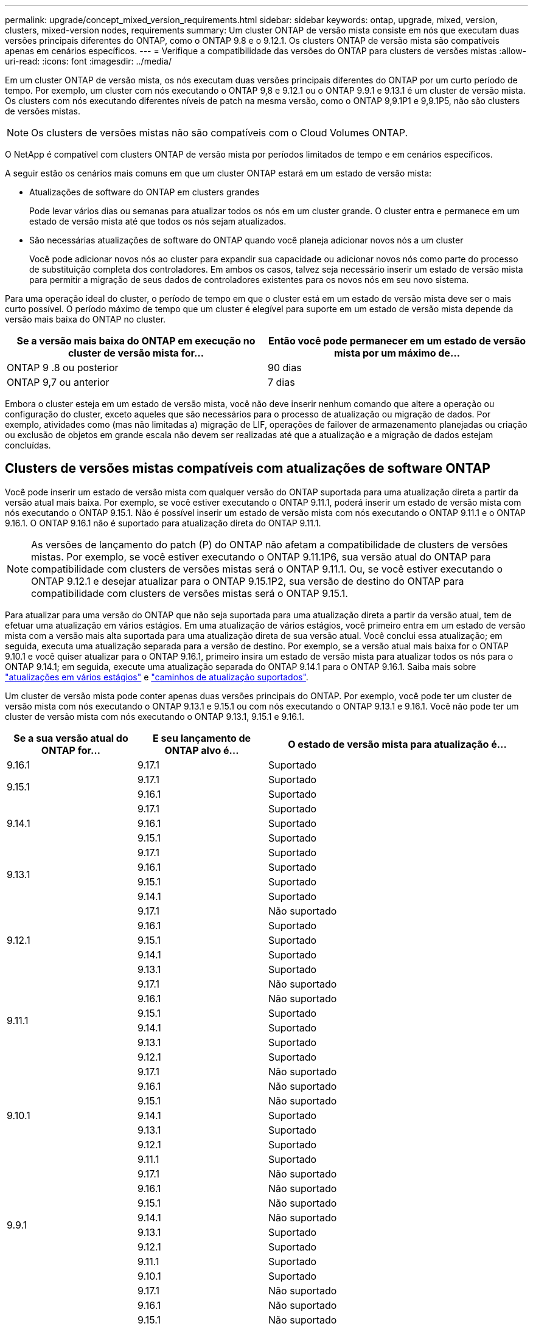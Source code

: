 ---
permalink: upgrade/concept_mixed_version_requirements.html 
sidebar: sidebar 
keywords: ontap, upgrade, mixed, version, clusters, mixed-version nodes, requirements 
summary: Um cluster ONTAP de versão mista consiste em nós que executam duas versões principais diferentes do ONTAP, como o ONTAP 9.8 e o 9.12.1. Os clusters ONTAP de versão mista são compatíveis apenas em cenários específicos. 
---
= Verifique a compatibilidade das versões do ONTAP para clusters de versões mistas
:allow-uri-read: 
:icons: font
:imagesdir: ../media/


[role="lead"]
Em um cluster ONTAP de versão mista, os nós executam duas versões principais diferentes do ONTAP por um curto período de tempo. Por exemplo, um cluster com nós executando o ONTAP 9,8 e 9.12.1 ou o ONTAP 9.9.1 e 9.13.1 é um cluster de versão mista. Os clusters com nós executando diferentes níveis de patch na mesma versão, como o ONTAP 9,9.1P1 e 9,9.1P5, não são clusters de versões mistas.


NOTE: Os clusters de versões mistas não são compatíveis com o Cloud Volumes ONTAP.

O NetApp é compatível com clusters ONTAP de versão mista por períodos limitados de tempo e em cenários específicos.

A seguir estão os cenários mais comuns em que um cluster ONTAP estará em um estado de versão mista:

* Atualizações de software do ONTAP em clusters grandes
+
Pode levar vários dias ou semanas para atualizar todos os nós em um cluster grande. O cluster entra e permanece em um estado de versão mista até que todos os nós sejam atualizados.

* São necessárias atualizações de software do ONTAP quando você planeja adicionar novos nós a um cluster
+
Você pode adicionar novos nós ao cluster para expandir sua capacidade ou adicionar novos nós como parte do processo de substituição completa dos controladores. Em ambos os casos, talvez seja necessário inserir um estado de versão mista para permitir a migração de seus dados de controladores existentes para os novos nós em seu novo sistema.



Para uma operação ideal do cluster, o período de tempo em que o cluster está em um estado de versão mista deve ser o mais curto possível. O período máximo de tempo que um cluster é elegível para suporte em um estado de versão mista depende da versão mais baixa do ONTAP no cluster.

[cols="2"]
|===
| Se a versão mais baixa do ONTAP em execução no cluster de versão mista for... | Então você pode permanecer em um estado de versão mista por um máximo de... 


| ONTAP 9 .8 ou posterior | 90 dias 


| ONTAP 9,7 ou anterior | 7 dias 
|===
Embora o cluster esteja em um estado de versão mista, você não deve inserir nenhum comando que altere a operação ou configuração do cluster, exceto aqueles que são necessários para o processo de atualização ou migração de dados. Por exemplo, atividades como (mas não limitadas a) migração de LIF, operações de failover de armazenamento planejadas ou criação ou exclusão de objetos em grande escala não devem ser realizadas até que a atualização e a migração de dados estejam concluídas.



== Clusters de versões mistas compatíveis com atualizações de software ONTAP

Você pode inserir um estado de versão mista com qualquer versão do ONTAP suportada para uma atualização direta a partir da versão atual mais baixa. Por exemplo, se você estiver executando o ONTAP 9.11.1, poderá inserir um estado de versão mista com nós executando o ONTAP 9.15.1. Não é possível inserir um estado de versão mista com nós executando o ONTAP 9.11.1 e o ONTAP 9.16.1. O ONTAP 9.16.1 não é suportado para atualização direta do ONTAP 9.11.1.


NOTE: As versões de lançamento do patch (P) do ONTAP não afetam a compatibilidade de clusters de versões mistas. Por exemplo, se você estiver executando o ONTAP 9.11.1P6, sua versão atual do ONTAP para compatibilidade com clusters de versões mistas será o ONTAP 9.11.1. Ou, se você estiver executando o ONTAP 9.12.1 e desejar atualizar para o ONTAP 9.15.1P2, sua versão de destino do ONTAP para compatibilidade com clusters de versões mistas será o ONTAP 9.15.1.

Para atualizar para uma versão do ONTAP que não seja suportada para uma atualização direta a partir da versão atual, tem de efetuar uma atualização em vários estágios. Em uma atualização de vários estágios, você primeiro entra em um estado de versão mista com a versão mais alta suportada para uma atualização direta de sua versão atual. Você conclui essa atualização; em seguida, executa uma atualização separada para a versão de destino. Por exemplo, se a versão atual mais baixa for o ONTAP 9.10.1 e você quiser atualizar para o ONTAP 9.16.1, primeiro insira um estado de versão mista para atualizar todos os nós para o ONTAP 9.14.1; em seguida, execute uma atualização separada do ONTAP 9.14.1 para o ONTAP 9.16.1. Saiba mais sobre link:concept_upgrade_paths.html#types-of-upgrade-paths["atualizações em vários estágios"] e link:concept_upgrade_paths.html#supported-upgrade-paths["caminhos de atualização suportados"].

Um cluster de versão mista pode conter apenas duas versões principais do ONTAP. Por exemplo, você pode ter um cluster de versão mista com nós executando o ONTAP 9.13.1 e 9.15.1 ou com nós executando o ONTAP 9.13.1 e 9.16.1. Você não pode ter um cluster de versão mista com nós executando o ONTAP 9.13.1, 9.15.1 e 9.16.1.

[cols="25,25,50"]
|===
| Se a sua versão atual do ONTAP for... | E seu lançamento de ONTAP alvo é... | O estado de versão mista para atualização é... 


| 9.16.1 | 9.17.1 | Suportado 


.2+| 9.15.1 | 9.17.1 | Suportado 


| 9.16.1 | Suportado 


.3+| 9.14.1 | 9.17.1 | Suportado 


| 9.16.1 | Suportado 


| 9.15.1 | Suportado 


.4+| 9.13.1 | 9.17.1 | Suportado 


| 9.16.1 | Suportado 


| 9.15.1 | Suportado 


| 9.14.1 | Suportado 


.5+| 9.12.1 | 9.17.1 | Não suportado 


| 9.16.1 | Suportado 


| 9.15.1 | Suportado 


| 9.14.1 | Suportado 


| 9.13.1 | Suportado 


.6+| 9.11.1 | 9.17.1 | Não suportado 


| 9.16.1  a| 
Não suportado



| 9.15.1 | Suportado 


| 9.14.1 | Suportado 


| 9.13.1 | Suportado 


| 9.12.1 | Suportado 


.7+| 9.10.1 | 9.17.1 | Não suportado 


| 9.16.1  a| 
Não suportado



| 9.15.1  a| 
Não suportado



| 9.14.1 | Suportado 


| 9.13.1 | Suportado 


| 9.12.1 | Suportado 


| 9.11.1 | Suportado 


.8+| 9.9.1 | 9.17.1 | Não suportado 


| 9.16.1  a| 
Não suportado



| 9.15.1  a| 
Não suportado



| 9.14.1  a| 
Não suportado



| 9.13.1 | Suportado 


| 9.12.1 | Suportado 


| 9.11.1 | Suportado 


| 9.10.1 | Suportado 


.9+| 9,8 | 9.17.1 | Não suportado 


| 9.16.1  a| 
Não suportado



| 9.15.1  a| 
Não suportado



| 9.14.1  a| 
Não suportado



| 9.13.1  a| 
Não suportado



| 9.12.1 | Suportado 


| 9.11.1 | Suportado 


| 9.10.1  a| 
Suportado



| 9.9.1 | Suportado 
|===


== Adição de novos nós a um cluster do ONTAP

Se você pretende adicionar novos nós ao cluster e esses nós exigirem uma versão mínima do ONTAP posterior à versão atualmente em execução no cluster, será necessário realizar atualizações de software com suporte nos nós existentes no cluster antes de adicionar os novos nós. Idealmente, você faria upgrade de todos os nós existentes para a versão mínima do ONTAP exigida pelos nós que pretende adicionar ao cluster. No entanto, se isso não for possível porque alguns dos seus nós existentes não suportam a versão posterior do ONTAP, você precisará inserir um estado de versão mista por um período limitado de tempo como parte do processo de atualização.

.Passos
. link:concept_upgrade_methods.html["Atualização"] Os nós que não suportam a versão mínima do ONTAP exigida pelos seus novos controladores serão atualizados para a versão mais recente do ONTAP que eles suportam.
+
Por exemplo, se você tiver um FAS8080 executando o ONTAP 9.5 e estiver adicionando uma nova plataforma da Série C executando o ONTAP 9.12.1, você deverá atualizar seu FAS8080 para o ONTAP 9.8 (que é a versão mais recente do ONTAP compatível).

. link:../system-admin/add-nodes-cluster-concept.html["Adicione os novos nós ao cluster"^].
. link:https://docs.netapp.com/us-en/ontap-systems-upgrade/upgrade/upgrade-create-aggregate-move-volumes.html["Migrar os dados"^] dos nós que estão sendo removidos do cluster para os nós recém-adicionados.
. link:../system-admin/remove-nodes-cluster-concept.html["Remova os nós não suportados do cluster"^].
. link:concept_upgrade_methods.html["Atualização"] o cluster para a mesma versão e nível de patch do ONTAP em execução nos novos nós ou para o link:https://kb.netapp.com/Support_Bulletins/Customer_Bulletins/SU2["lançamento de patch recomendado mais recente"^] para a versão ONTAP em execução nos novos nós.
. Verifique se todos os nós estão executando a mesma versão do ONTAP .
+
.. Exibir a versão do ONTAP em execução no cluster:
+
[source, cli]
----
version
----
.. Mostre a versão do ONTAP em execução em cada nó do cluster:
+
[source, cli]
----
version *
----


+
Se houver alguma diferença entre a versão do ONTAP relatada na saída para o `version *` (aglomerado) e `version` (nós individuais) comandos, atualize todos os nós para a mesma versão do ONTAP e patch executando um link:concept_upgrade_methods.html["atualização de imagem do cluster"].



Para obter detalhes sobre migração de dados, consulte:

* link:https://docs.netapp.com/us-en/ontap-systems-upgrade/upgrade/upgrade-create-aggregate-move-volumes.html["Crie um agregado e mova volumes para os novos nós"^]
* link:https://docs.netapp.com/us-en/ontap-metrocluster/transition/task_move_linux_iscsi_hosts_from_mcc_fc_to_mcc_ip_nodes.html#setting-up-new-iscsi-connections["Configuração de novas conexões iSCSI para movimentos de volume SAN"^]
* link:../encryption-at-rest/encrypt-existing-volume-task.html["Movimentação de volumes com criptografia"^]

